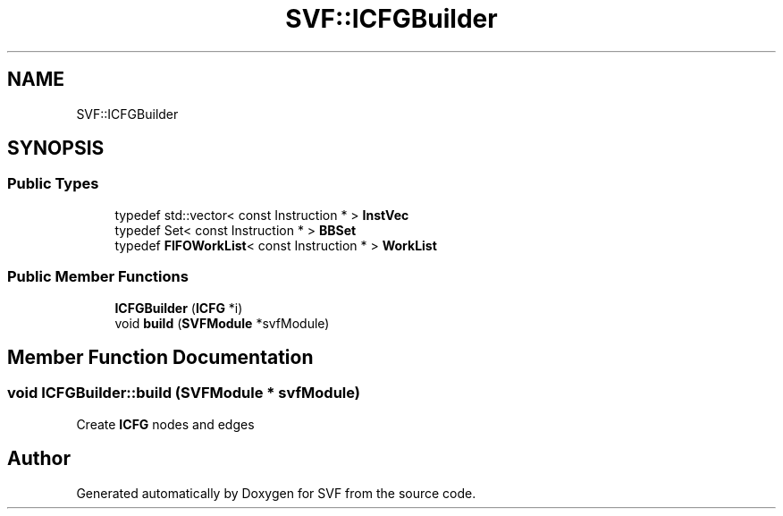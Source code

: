 .TH "SVF::ICFGBuilder" 3 "Sun Feb 14 2021" "SVF" \" -*- nroff -*-
.ad l
.nh
.SH NAME
SVF::ICFGBuilder
.SH SYNOPSIS
.br
.PP
.SS "Public Types"

.in +1c
.ti -1c
.RI "typedef std::vector< const Instruction * > \fBInstVec\fP"
.br
.ti -1c
.RI "typedef Set< const Instruction * > \fBBBSet\fP"
.br
.ti -1c
.RI "typedef \fBFIFOWorkList\fP< const Instruction * > \fBWorkList\fP"
.br
.in -1c
.SS "Public Member Functions"

.in +1c
.ti -1c
.RI "\fBICFGBuilder\fP (\fBICFG\fP *i)"
.br
.ti -1c
.RI "void \fBbuild\fP (\fBSVFModule\fP *svfModule)"
.br
.in -1c
.SH "Member Function Documentation"
.PP 
.SS "void ICFGBuilder::build (\fBSVFModule\fP * svfModule)"
Create \fBICFG\fP nodes and edges 

.SH "Author"
.PP 
Generated automatically by Doxygen for SVF from the source code\&.
